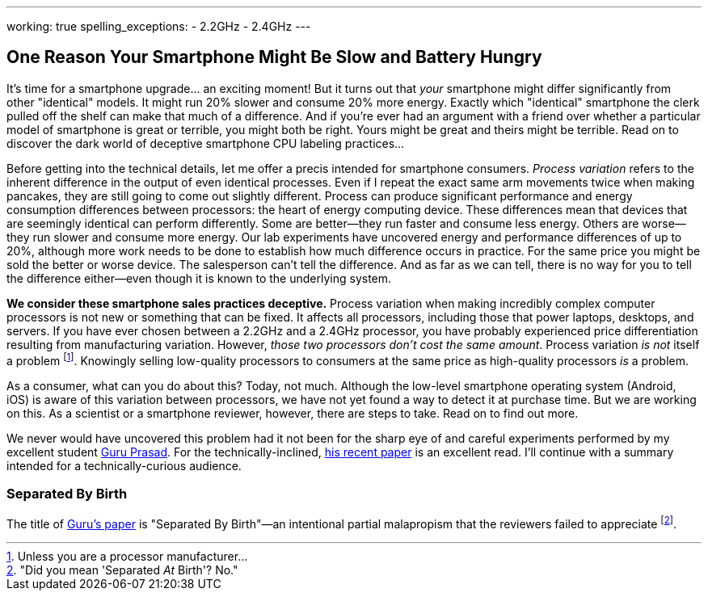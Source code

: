 ---
working: true
spelling_exceptions:
  - 2.2GHz
  - 2.4GHz
---

== One Reason Your Smartphone Might Be Slow and Battery Hungry

[.snippet]
//
--
//
[.lead]
//
It's time for a smartphone upgrade... an exciting moment!
//
But it turns out that _your_ smartphone might differ significantly from other
"identical" models.
//
It might run 20% slower and consume 20% more energy.
//
Exactly which "identical" smartphone the clerk pulled off the shelf can make
that much of a difference.
//
And if you're ever had an argument with a friend over whether a particular
model of smartphone is great or terrible, you might both be right.
//
Yours might be great and theirs might be terrible.
//
[.readmore]#Read on to discover the dark world of deceptive smartphone CPU
labeling practices...#
//
--

Before getting into the technical details, let me offer a precis intended for
smartphone consumers.
//
_Process variation_ refers to the inherent difference in the output of even
identical processes.
//
Even if I repeat the exact same arm movements twice when making pancakes, they
are still going to come out slightly different.
//
Process can produce significant performance and energy consumption differences
between processors: the heart of energy computing device.
//
These differences mean that devices that are seemingly identical can perform
differently.
//
Some are better--they run faster and consume less energy.
//
Others are worse--they run slower and consume more energy.
//
Our lab experiments have uncovered energy and performance differences of up to
20%, although more work needs to be done to establish how much difference
occurs in practice.
//
For the same price you might be sold the better or worse device.
//
The salesperson can't tell the difference.
//
And as far as we can tell, there is no way for you to tell the difference
either--even though it is known to the underlying system.

**We consider these smartphone sales practices deceptive.**
//
Process variation when making incredibly complex computer processors is not
new or something that can be fixed.
//
It affects all processors, including those that power laptops, desktops, and
servers.
//
If you have ever chosen between a 2.2GHz and a 2.4GHz processor, you have
probably experienced price differentiation resulting from manufacturing
variation.
//
However, _those two processors don't cost the same amount_.
//
Process variation _is not_ itself a problem footnote:[Unless you are a
processor manufacturer...].
//
[.pullquote]#Knowingly selling low-quality processors to consumers at the same
price as high-quality processors _is_ a problem.#

As a consumer, what can you do about this?
//
Today, not much.
//
Although the low-level smartphone operating system (Android, iOS) is aware of
this variation between processors, we have not yet found a way to detect it at
purchase time.
//
But we are working on this.
//
// Put something in about a petition here
//
As a scientist or a smartphone reviewer, however, there are steps to take.
//
Read on to find out more.

We never would have uncovered this problem had it not been for the sharp eye
of and careful experiments performed by my excellent student
link:/people/gurupras[Guru Prasad].
//
For the technically-inclined, link:/papers/hotmobile2017-cpubins/[his recent
paper] is an excellent read.
//
I'll continue with a summary intended for a technically-curious audience.

=== Separated By Birth

The title of link:/papers/hotmobile2017-cpubins/[Guru's paper] is "Separated
By Birth"&mdash;an intentional partial malapropism that the reviewers failed to
appreciate footnote:["Did you mean 'Separated _At_ Birth'? No."].

// vim: ts=2:sw=2:et
